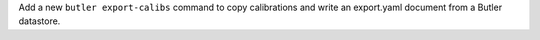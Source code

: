 Add a new ``butler export-calibs`` command to copy calibrations and write an export.yaml document from a Butler datastore.

